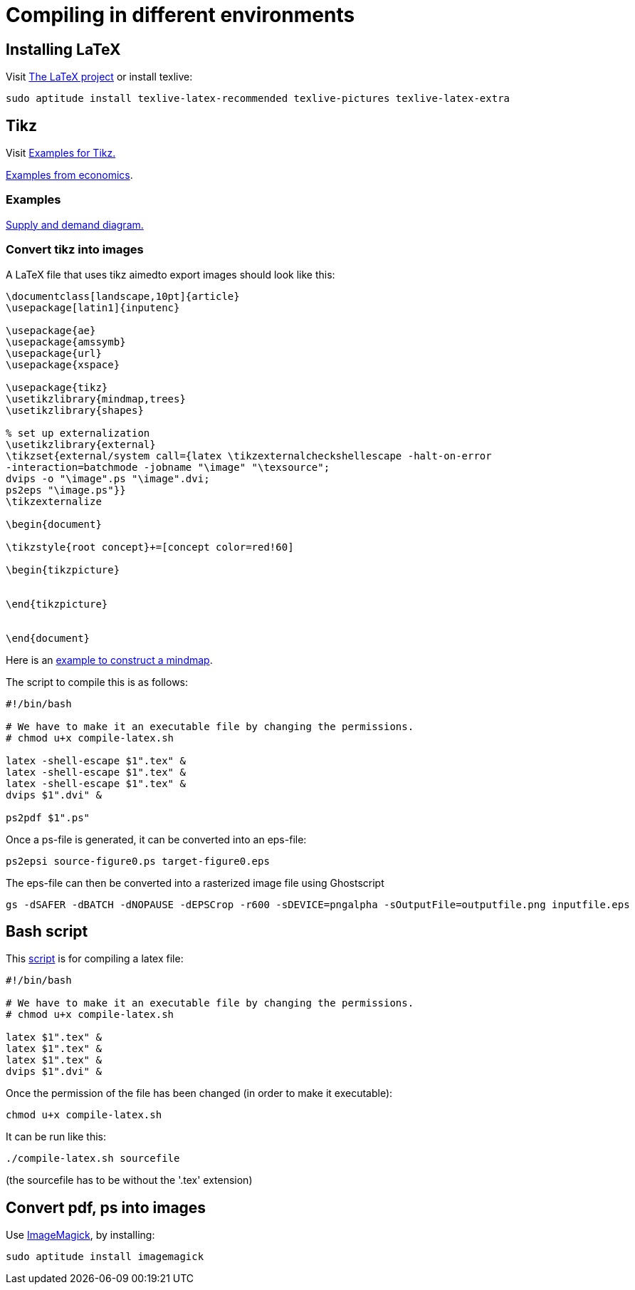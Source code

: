 = Compiling in different environments


== Installing LaTeX

Visit link:https://www.latex-project.org/get/[The LaTeX project] or install texlive:

[source,bash]
----
sudo aptitude install texlive-latex-recommended texlive-pictures texlive-latex-extra
----

== Tikz

Visit link:http://www.texample.net/tikz/[Examples for Tikz.]

link:http://www.texample.net/tikz/examples/area/economics/[Examples from economics].

=== Examples

link:../latex/01-demand-supply.tex[Supply and demand diagram.]

=== Convert tikz into images

A LaTeX file that uses tikz aimedto export images should look like this:

[source,latex]
----
\documentclass[landscape,10pt]{article}
\usepackage[latin1]{inputenc}

\usepackage{ae}
\usepackage{amssymb}
\usepackage{url}
\usepackage{xspace}

\usepackage{tikz}
\usetikzlibrary{mindmap,trees}
\usetikzlibrary{shapes}

% set up externalization
\usetikzlibrary{external}
\tikzset{external/system call={latex \tikzexternalcheckshellescape -halt-on-error
-interaction=batchmode -jobname "\image" "\texsource";
dvips -o "\image".ps "\image".dvi;
ps2eps "\image.ps"}}
\tikzexternalize

\begin{document}

\tikzstyle{root concept}+=[concept color=red!60]

\begin{tikzpicture}


\end{tikzpicture}


\end{document}

----

Here is an link:../latex/02-mindmap.tex[example to construct a mindmap].

The script to compile this is as follows:

[source,bash]
----

#!/bin/bash

# We have to make it an executable file by changing the permissions.
# chmod u+x compile-latex.sh

latex -shell-escape $1".tex" &
latex -shell-escape $1".tex" &
latex -shell-escape $1".tex" &
dvips $1".dvi" &

ps2pdf $1".ps"

----

Once a ps-file is generated, it can be converted into an eps-file:

[source,bash]
----
ps2epsi source-figure0.ps target-figure0.eps
----

The eps-file can then be converted into a rasterized image file using Ghostscript

[source,bash]
----
gs -dSAFER -dBATCH -dNOPAUSE -dEPSCrop -r600 -sDEVICE=pngalpha -sOutputFile=outputfile.png inputfile.eps
----

== Bash script

This link:../latex/compile-latex.sh[script] is for compiling a latex file:

[source,bash]
----
#!/bin/bash

# We have to make it an executable file by changing the permissions.
# chmod u+x compile-latex.sh

latex $1".tex" &
latex $1".tex" &
latex $1".tex" &
dvips $1".dvi" &
----

Once the permission of the file has been changed (in order to make it executable):

[source,bash]
----
chmod u+x compile-latex.sh
----

It can be run like this:

[source,bash]
----
./compile-latex.sh sourcefile
----
(the sourcefile has to be without the '.tex' extension)


== Convert pdf, ps into images

Use link:https://imagemagick.org[ImageMagick], by installing:

[source,bash]
----
sudo aptitude install imagemagick
----




